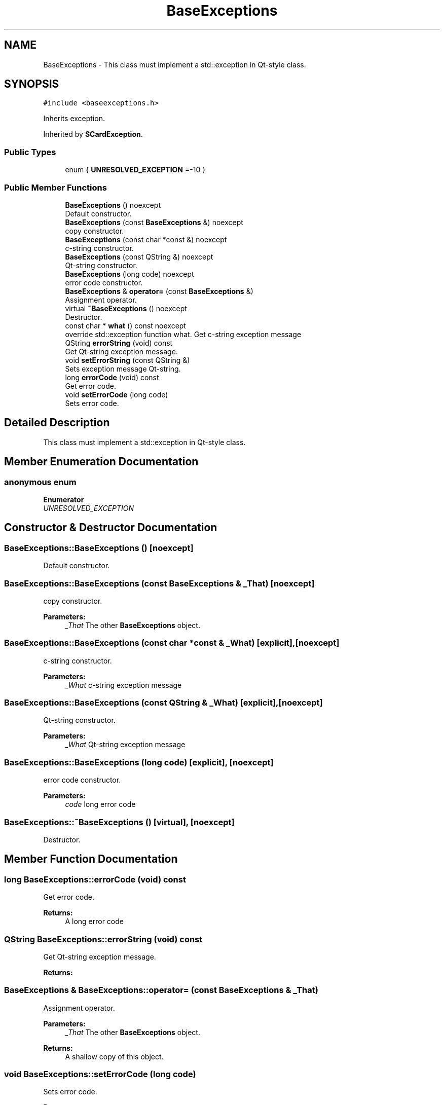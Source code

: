 .TH "BaseExceptions" 3 "Tue Nov 22 2016" "QWinSCard" \" -*- nroff -*-
.ad l
.nh
.SH NAME
BaseExceptions \- This class must implement a std::exception in Qt-style class\&.  

.SH SYNOPSIS
.br
.PP
.PP
\fC#include <baseexceptions\&.h>\fP
.PP
Inherits exception\&.
.PP
Inherited by \fBSCardException\fP\&.
.SS "Public Types"

.in +1c
.ti -1c
.RI "enum { \fBUNRESOLVED_EXCEPTION\fP =-10 }"
.br
.in -1c
.SS "Public Member Functions"

.in +1c
.ti -1c
.RI "\fBBaseExceptions\fP () noexcept"
.br
.RI "Default constructor\&. "
.ti -1c
.RI "\fBBaseExceptions\fP (const \fBBaseExceptions\fP &) noexcept"
.br
.RI "copy constructor\&. "
.ti -1c
.RI "\fBBaseExceptions\fP (const char *const &) noexcept"
.br
.RI "c-string constructor\&. "
.ti -1c
.RI "\fBBaseExceptions\fP (const QString &) noexcept"
.br
.RI "Qt-string constructor\&. "
.ti -1c
.RI "\fBBaseExceptions\fP (long code) noexcept"
.br
.RI "error code constructor\&. "
.ti -1c
.RI "\fBBaseExceptions\fP & \fBoperator=\fP (const \fBBaseExceptions\fP &)"
.br
.RI "Assignment operator\&. "
.ti -1c
.RI "virtual \fB~BaseExceptions\fP () noexcept"
.br
.RI "Destructor\&. "
.ti -1c
.RI "const char * \fBwhat\fP () const noexcept"
.br
.RI "override std::exception function what\&. Get c-string exception message "
.ti -1c
.RI "QString \fBerrorString\fP (void) const"
.br
.RI "Get Qt-string exception message\&. "
.ti -1c
.RI "void \fBsetErrorString\fP (const QString &)"
.br
.RI "Sets exception message Qt-string\&. "
.ti -1c
.RI "long \fBerrorCode\fP (void) const"
.br
.RI "Get error code\&. "
.ti -1c
.RI "void \fBsetErrorCode\fP (long code)"
.br
.RI "Sets error code\&. "
.in -1c
.SH "Detailed Description"
.PP 
This class must implement a std::exception in Qt-style class\&. 
.SH "Member Enumeration Documentation"
.PP 
.SS "anonymous enum"

.PP
\fBEnumerator\fP
.in +1c
.TP
\fB\fIUNRESOLVED_EXCEPTION \fP\fP
.SH "Constructor & Destructor Documentation"
.PP 
.SS "BaseExceptions::BaseExceptions ()\fC [noexcept]\fP"

.PP
Default constructor\&. 
.SS "BaseExceptions::BaseExceptions (const \fBBaseExceptions\fP & _That)\fC [noexcept]\fP"

.PP
copy constructor\&. 
.PP
\fBParameters:\fP
.RS 4
\fI_That\fP The other \fBBaseExceptions\fP object\&. 
.RE
.PP

.SS "BaseExceptions::BaseExceptions (const char *const & _What)\fC [explicit]\fP, \fC [noexcept]\fP"

.PP
c-string constructor\&. 
.PP
\fBParameters:\fP
.RS 4
\fI_What\fP c-string exception message 
.RE
.PP

.SS "BaseExceptions::BaseExceptions (const QString & _What)\fC [explicit]\fP, \fC [noexcept]\fP"

.PP
Qt-string constructor\&. 
.PP
\fBParameters:\fP
.RS 4
\fI_What\fP Qt-string exception message 
.RE
.PP

.SS "BaseExceptions::BaseExceptions (long code)\fC [explicit]\fP, \fC [noexcept]\fP"

.PP
error code constructor\&. 
.PP
\fBParameters:\fP
.RS 4
\fIcode\fP long error code 
.RE
.PP

.SS "BaseExceptions::~BaseExceptions ()\fC [virtual]\fP, \fC [noexcept]\fP"

.PP
Destructor\&. 
.SH "Member Function Documentation"
.PP 
.SS "long BaseExceptions::errorCode (void) const"

.PP
Get error code\&. 
.PP
\fBReturns:\fP
.RS 4
A long error code 
.RE
.PP

.SS "QString BaseExceptions::errorString (void) const"

.PP
Get Qt-string exception message\&. 
.PP
\fBReturns:\fP
.RS 4
'Unknown exception' if it fails, else a Qt-string exception message 
.RE
.PP

.SS "\fBBaseExceptions\fP & BaseExceptions::operator= (const \fBBaseExceptions\fP & _That)"

.PP
Assignment operator\&. 
.PP
\fBParameters:\fP
.RS 4
\fI_That\fP The other \fBBaseExceptions\fP object\&. 
.RE
.PP
\fBReturns:\fP
.RS 4
A shallow copy of this object\&. 
.RE
.PP

.SS "void BaseExceptions::setErrorCode (long code)"

.PP
Sets error code\&. 
.PP
\fBParameters:\fP
.RS 4
\fIcode\fP The long error code 
.RE
.PP

.SS "void BaseExceptions::setErrorString (const QString & errStr)"

.PP
Sets exception message Qt-string\&. 
.PP
\fBParameters:\fP
.RS 4
\fIerrStr\fP The exception message Qt-string 
.RE
.PP

.SS "const char * BaseExceptions::what () const\fC [noexcept]\fP"

.PP
override std::exception function what\&. Get c-string exception message 
.PP
\fBReturns:\fP
.RS 4
'Unknown exception' if it fails, else a pointer to a c-string exception message 
.RE
.PP


.SH "Author"
.PP 
Generated automatically by Doxygen for QWinSCard from the source code\&.
